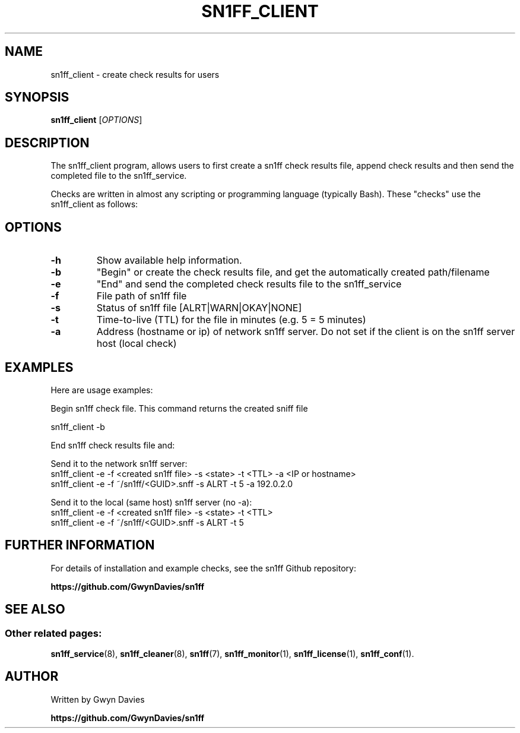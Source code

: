 .TH SN1FF_CLIENT 1
.SH NAME
sn1ff_client \- create check results for users
.SH SYNOPSIS
.B sn1ff_client
[\fIOPTIONS\fR]
.SH DESCRIPTION
The sn1ff_client program, allows users to first create a sn1ff check results file, append check results and then send the completed file to the sn1ff_service.
.PP
Checks are written in almost any scripting or programming language (typically Bash). These "checks" use the sn1ff_client as follows:
.PP
.SH OPTIONS
.TP
.B \-h
Show available help information.
.TP
.B \-b
"Begin" or create the check results file, and get the automatically created path/filename
.TP
.B \-e 
"End" and send the completed check results file to the sn1ff_service
.TP
.B \-f
File path of sn1ff file
.TP
.B \-s
Status of sn1ff file [ALRT|WARN|OKAY|NONE]
.TP
.B \-t
Time-to-live (TTL) for the file in minutes (e.g. 5 = 5 minutes)
.TP
.B \-a
Address (hostname or ip) of network sn1ff server. Do not set if the client is on the sn1ff server host (local check)
.SH EXAMPLES
Here are usage examples:

.nf
   Begin sn1ff check file. This command returns the created sniff file
   
     sn1ff_client -b        


   End sn1ff check results file and:

     Send it to the network sn1ff server:
       sn1ff_client -e -f <created sn1ff file> -s <state> -t <TTL> -a <IP or hostname>
       sn1ff_client -e -f ~/sn1ff/<GUID>.snff -s ALRT -t 5 -a 192.0.2.0

     Send it to the local (same host) sn1ff server (no -a):
       sn1ff_client -e -f <created sn1ff file> -s <state> -t <TTL>
       sn1ff_client -e -f ~/sn1ff/<GUID>.snff -s ALRT -t 5 

.fi
.SH FURTHER INFORMATION
For details of installation and example checks, see the sn1ff Github repository:
.PP
.B https://github.com/GwynDavies/sn1ff
.PP
.SH SEE ALSO
.SS Other related pages:
.BR sn1ff_service (8),
.BR sn1ff_cleaner (8),
.BR sn1ff (7),
.BR sn1ff_monitor (1),
.BR sn1ff_license (1),
.BR sn1ff_conf (1).
.SH AUTHOR
Written by Gwyn Davies
.PP
.B https://github.com/GwynDavies/sn1ff

